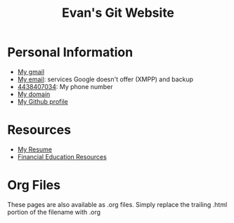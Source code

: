 #+TITLE: Evan's Git Website
* Personal Information
  - [[mailto:evan.mccarter@gmail.com][My gmail]]
  - [[mailto:mccarter@airmail.cc][My email]]: services Google doesn't offer (XMPP) and backup
  - [[tel:4438407034][4438407034]]: My phone number
  - [[http://mccarter.tk][My domain]]
  - [[https://github.com/evanmccarter][My Github profile]]
* Resources
  - [[./resume.html][My Resume]]
  - [[./financial.html][Financial Education Resources]]
* Org Files
  These pages are also available as .org files. Simply replace the trailing .html portion of the filename with .org
